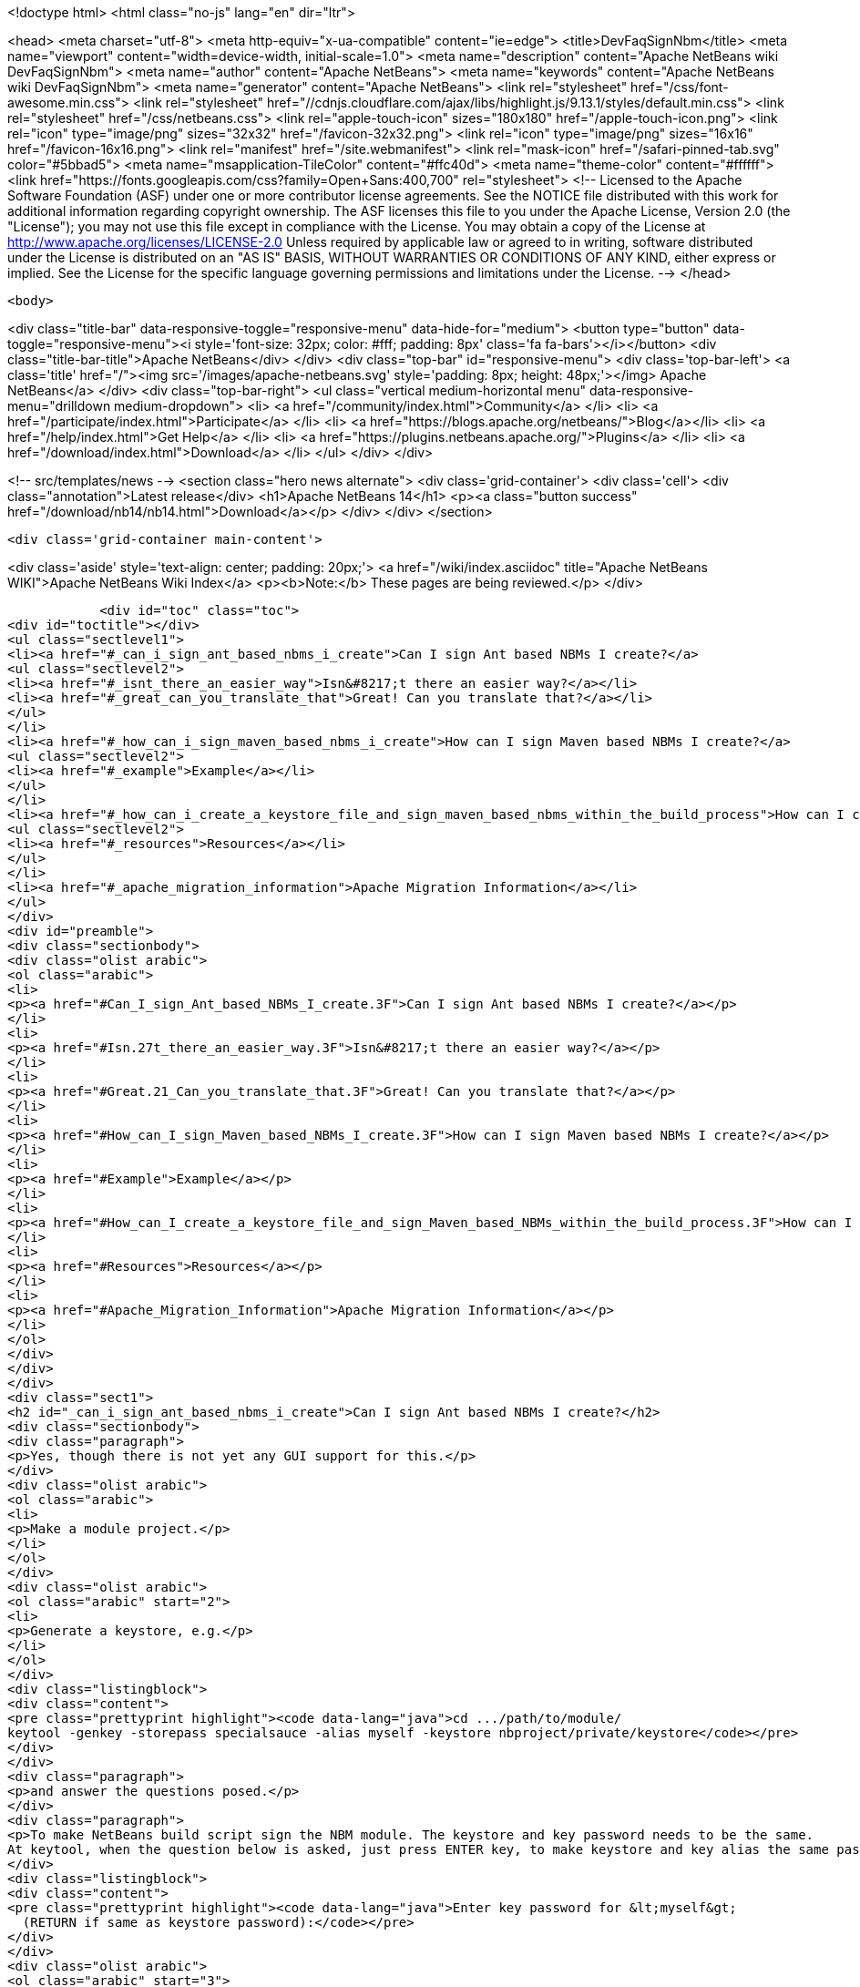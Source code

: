 

<!doctype html>
<html class="no-js" lang="en" dir="ltr">
    
<head>
    <meta charset="utf-8">
    <meta http-equiv="x-ua-compatible" content="ie=edge">
    <title>DevFaqSignNbm</title>
    <meta name="viewport" content="width=device-width, initial-scale=1.0">
    <meta name="description" content="Apache NetBeans wiki DevFaqSignNbm">
    <meta name="author" content="Apache NetBeans">
    <meta name="keywords" content="Apache NetBeans wiki DevFaqSignNbm">
    <meta name="generator" content="Apache NetBeans">
    <link rel="stylesheet" href="/css/font-awesome.min.css">
     <link rel="stylesheet" href="//cdnjs.cloudflare.com/ajax/libs/highlight.js/9.13.1/styles/default.min.css"> 
    <link rel="stylesheet" href="/css/netbeans.css">
    <link rel="apple-touch-icon" sizes="180x180" href="/apple-touch-icon.png">
    <link rel="icon" type="image/png" sizes="32x32" href="/favicon-32x32.png">
    <link rel="icon" type="image/png" sizes="16x16" href="/favicon-16x16.png">
    <link rel="manifest" href="/site.webmanifest">
    <link rel="mask-icon" href="/safari-pinned-tab.svg" color="#5bbad5">
    <meta name="msapplication-TileColor" content="#ffc40d">
    <meta name="theme-color" content="#ffffff">
    <link href="https://fonts.googleapis.com/css?family=Open+Sans:400,700" rel="stylesheet"> 
    <!--
        Licensed to the Apache Software Foundation (ASF) under one
        or more contributor license agreements.  See the NOTICE file
        distributed with this work for additional information
        regarding copyright ownership.  The ASF licenses this file
        to you under the Apache License, Version 2.0 (the
        "License"); you may not use this file except in compliance
        with the License.  You may obtain a copy of the License at
        http://www.apache.org/licenses/LICENSE-2.0
        Unless required by applicable law or agreed to in writing,
        software distributed under the License is distributed on an
        "AS IS" BASIS, WITHOUT WARRANTIES OR CONDITIONS OF ANY
        KIND, either express or implied.  See the License for the
        specific language governing permissions and limitations
        under the License.
    -->
</head>


    <body>
        

<div class="title-bar" data-responsive-toggle="responsive-menu" data-hide-for="medium">
    <button type="button" data-toggle="responsive-menu"><i style='font-size: 32px; color: #fff; padding: 8px' class='fa fa-bars'></i></button>
    <div class="title-bar-title">Apache NetBeans</div>
</div>
<div class="top-bar" id="responsive-menu">
    <div class='top-bar-left'>
        <a class='title' href="/"><img src='/images/apache-netbeans.svg' style='padding: 8px; height: 48px;'></img> Apache NetBeans</a>
    </div>
    <div class="top-bar-right">
        <ul class="vertical medium-horizontal menu" data-responsive-menu="drilldown medium-dropdown">
            <li> <a href="/community/index.html">Community</a> </li>
            <li> <a href="/participate/index.html">Participate</a> </li>
            <li> <a href="https://blogs.apache.org/netbeans/">Blog</a></li>
            <li> <a href="/help/index.html">Get Help</a> </li>
            <li> <a href="https://plugins.netbeans.apache.org/">Plugins</a> </li>
            <li> <a href="/download/index.html">Download</a> </li>
        </ul>
    </div>
</div>


        
<!-- src/templates/news -->
<section class="hero news alternate">
    <div class='grid-container'>
        <div class='cell'>
            <div class="annotation">Latest release</div>
            <h1>Apache NetBeans 14</h1>
            <p><a class="button success" href="/download/nb14/nb14.html">Download</a></p>
        </div>
    </div>
</section>

        <div class='grid-container main-content'>
            
<div class='aside' style='text-align: center; padding: 20px;'>
    <a href="/wiki/index.asciidoc" title="Apache NetBeans WIKI">Apache NetBeans Wiki Index</a>
    <p><b>Note:</b> These pages are being reviewed.</p>
</div>

            <div id="toc" class="toc">
<div id="toctitle"></div>
<ul class="sectlevel1">
<li><a href="#_can_i_sign_ant_based_nbms_i_create">Can I sign Ant based NBMs I create?</a>
<ul class="sectlevel2">
<li><a href="#_isnt_there_an_easier_way">Isn&#8217;t there an easier way?</a></li>
<li><a href="#_great_can_you_translate_that">Great! Can you translate that?</a></li>
</ul>
</li>
<li><a href="#_how_can_i_sign_maven_based_nbms_i_create">How can I sign Maven based NBMs I create?</a>
<ul class="sectlevel2">
<li><a href="#_example">Example</a></li>
</ul>
</li>
<li><a href="#_how_can_i_create_a_keystore_file_and_sign_maven_based_nbms_within_the_build_process">How can I create a keystore file and sign Maven based NBMs within the build process?</a>
<ul class="sectlevel2">
<li><a href="#_resources">Resources</a></li>
</ul>
</li>
<li><a href="#_apache_migration_information">Apache Migration Information</a></li>
</ul>
</div>
<div id="preamble">
<div class="sectionbody">
<div class="olist arabic">
<ol class="arabic">
<li>
<p><a href="#Can_I_sign_Ant_based_NBMs_I_create.3F">Can I sign Ant based NBMs I create?</a></p>
</li>
<li>
<p><a href="#Isn.27t_there_an_easier_way.3F">Isn&#8217;t there an easier way?</a></p>
</li>
<li>
<p><a href="#Great.21_Can_you_translate_that.3F">Great! Can you translate that?</a></p>
</li>
<li>
<p><a href="#How_can_I_sign_Maven_based_NBMs_I_create.3F">How can I sign Maven based NBMs I create?</a></p>
</li>
<li>
<p><a href="#Example">Example</a></p>
</li>
<li>
<p><a href="#How_can_I_create_a_keystore_file_and_sign_Maven_based_NBMs_within_the_build_process.3F">How can I create a keystore file and sign Maven based NBMs within the build process?</a></p>
</li>
<li>
<p><a href="#Resources">Resources</a></p>
</li>
<li>
<p><a href="#Apache_Migration_Information">Apache Migration Information</a></p>
</li>
</ol>
</div>
</div>
</div>
<div class="sect1">
<h2 id="_can_i_sign_ant_based_nbms_i_create">Can I sign Ant based NBMs I create?</h2>
<div class="sectionbody">
<div class="paragraph">
<p>Yes, though there is not yet any GUI support for this.</p>
</div>
<div class="olist arabic">
<ol class="arabic">
<li>
<p>Make a module project.</p>
</li>
</ol>
</div>
<div class="olist arabic">
<ol class="arabic" start="2">
<li>
<p>Generate a keystore, e.g.</p>
</li>
</ol>
</div>
<div class="listingblock">
<div class="content">
<pre class="prettyprint highlight"><code data-lang="java">cd .../path/to/module/
keytool -genkey -storepass specialsauce -alias myself -keystore nbproject/private/keystore</code></pre>
</div>
</div>
<div class="paragraph">
<p>and answer the questions posed.</p>
</div>
<div class="paragraph">
<p>To make NetBeans build script sign the NBM module. The keystore and key password needs to be the same.
At keytool, when the question below is asked, just press ENTER key, to make keystore and key alias the same password.</p>
</div>
<div class="listingblock">
<div class="content">
<pre class="prettyprint highlight"><code data-lang="java">Enter key password for &lt;myself&gt;
  (RETURN if same as keystore password):</code></pre>
</div>
</div>
<div class="olist arabic">
<ol class="arabic" start="3">
<li>
<p>Edit <code>nbproject/project.properties</code> to contain e.g.</p>
</li>
</ol>
</div>
<div class="listingblock">
<div class="content">
<pre class="prettyprint highlight"><code data-lang="java">keystore=nbproject/private/keystore
nbm_alias=myself</code></pre>
</div>
</div>
<div class="olist arabic">
<ol class="arabic" start="4">
<li>
<p>Edit <code>nbproject/private/platform-private.properties</code> to contain e.g.</p>
</li>
</ol>
</div>
<div class="listingblock">
<div class="content">
<pre class="prettyprint highlight"><code data-lang="java">storepass=specialsauce</code></pre>
</div>
</div>
<div class="paragraph">
<p>You could also pass <code>-Dstorepass=specialsauce</code> on the command line.
If you specify a keystore but <code>${storepass}</code> is undefined, you will be prompted for the password during the build.</p>
</div>
<div class="olist arabic">
<ol class="arabic" start="5">
<li>
<p>Build the NBM for the module. (Context menu of the project.) It should be signed.</p>
</li>
</ol>
</div>
<div class="olist arabic">
<ol class="arabic" start="6">
<li>
<p>Try installing the NBM. (Expand <code>build</code> folder in <strong>Files</strong> view and double-click it.) It will not be trusted initially (and so the checkbox to really install it will initially be unchecked), since NetBeans does not know about your signature. But you can click <strong>View Certificate</strong> to examine the certificate. If you allow installation of this module, NetBeans will remember you approved this certificate and it will not ask you for confirmation next time.</p>
</li>
</ol>
</div>
<div class="paragraph">
<p>Some notes:</p>
</div>
<div class="olist arabic">
<ol class="arabic">
<li>
<p>You can probably get a root-authorized certificate from VeriSign or the like, and the Auto Update wizard should treat this as more trusted. Not yet investigated (please update this FAQ entry if you experiment with this).</p>
</li>
</ol>
</div>
<div class="olist arabic">
<ol class="arabic" start="2">
<li>
<p>Keeping the keystore and its password in the <code>private</code> dir ensures that you will not accidentally commit either to source repository or include it in a source ZIP made with the Project Packager module. It may be safe to put the keystore in a shared directory (e.g. <code>nbproject</code>) if you are sure that the storepass is too hard to guess.</p>
</li>
</ol>
</div>
<div class="sect2">
<h3 id="_isnt_there_an_easier_way">Isn&#8217;t there an easier way?</h3>
<div class="paragraph">
<p>Of course. Based on the above notes this script has been contributed by our community. Just put this in your suite&#8217;s build.xml file:</p>
</div>
<div class="listingblock">
<div class="content">
<pre class="prettyprint highlight"><code data-lang="xml">    &lt;target name="-init" depends="suite.-init,init-netbeans,init-hudson"&gt;
        &lt;!--Create/Update keystore--&gt;
        &lt;delete file="${keystore.location}${keystore.name}"/&gt;
        &lt;mkdir dir="${keystore.location}"/&gt;
        &lt;genkey alias="${keystore.alias}" storepass="${keystore.password}"
        dname="${keystore.dname}"
        keystore="${keystore.location}${keystore.name}"/&gt;
        &lt;!--Update keystore info in projects--&gt;
        &lt;antcall target="update-keystore-info"/&gt;
    &lt;/target&gt;

    &lt;target name="update-keystore-info"&gt;
        &lt;for list="${modules}" delimiter=":" param="cur" trim="true"&gt;
            &lt;sequential&gt;
                &lt;mkdir dir="@{cur}/nbproject/"/&gt;
                &lt;!--Place the information in the properties file--&gt;
                &lt;propertyfile file="@{cur}/nbproject/project.properties"&gt;
                    &lt;entry  key="keystore" value="../${keystore.location}${keystore.name}"/&gt;
                    &lt;entry  key="nbm_alias" value="${keystore.alias}"/&gt;
                &lt;/propertyfile&gt;
                &lt;mkdir dir="@{cur}/nbproject/private/"/&gt;
                &lt;!--Place the password in the private properties file--&gt;
                &lt;propertyfile file="@{cur}/nbproject/private/platform-private.properties"&gt;
                    &lt;entry  key="storepass" value="${keystore.password}"/&gt;
                &lt;/propertyfile&gt;
            &lt;/sequential&gt;
        &lt;/for&gt;
&lt;/target&gt;</code></pre>
</div>
</div>
<div class="paragraph">
<p>The script use ant-contrib library so make sure to have it available.</p>
</div>
<div class="paragraph">
<p>You can import it using one of the following:</p>
</div>
<div class="olist arabic">
<ol class="arabic">
<li>
<p>If the ant-contrib-x.jar is in ant directory:</p>
</li>
</ol>
</div>
<div class="listingblock">
<div class="content">
<pre class="prettyprint highlight"><code data-lang="xml">&lt;taskdef resource="net/sf/antcontrib/antcontrib.properties"/&gt;</code></pre>
</div>
</div>
<div class="olist arabic">
<ol class="arabic" start="2">
<li>
<p>Otherwise:</p>
</li>
</ol>
</div>
<div class="listingblock">
<div class="content">
<pre class="prettyprint highlight"><code data-lang="xml">        &lt;taskdef resource="net/sf/antcontrib/antcontrib.properties"&gt;
            &lt;classpath&gt;
                &lt;pathelement location="path/to/ant-contribx.jar"/&gt;
            &lt;/classpath&gt;
        &lt;/taskdef&gt;</code></pre>
</div>
</div>
<div class="paragraph">
<p>Also you&#8217;ll need this values defined in your suite&#8217;s project.properties file:</p>
</div>
<div class="listingblock">
<div class="content">
<pre class="prettyprint highlight"><code data-lang="java">keystore.dname=CN=x, OU=x, O=x, C=x
keystore.location=x/
keystore.name=x
keystore.alias=x
keystore.password=x</code></pre>
</div>
</div>
<div class="paragraph">
<p>Just replace x with the desired value.</p>
</div>
</div>
<div class="sect2">
<h3 id="_great_can_you_translate_that">Great! Can you translate that?</h3>
<div class="paragraph">
<p>Ok, here&#8217;s a summary:</p>
</div>
<div class="olist arabic">
<ol class="arabic">
<li>
<p>Create a keystore with genkey task.</p>
</li>
</ol>
</div>
<div class="olist arabic">
<ol class="arabic" start="2">
<li>
<p>Using the defined module list (${modules} this is defined by the IDE itself) go to all your modules and add the keystore location and alias information in its <code>nbproject/private/platform-private.properties</code> file.</p>
</li>
</ol>
</div>
<div class="olist arabic">
<ol class="arabic" start="3">
<li>
<p>Call Netbeans build task so everything keeps going.</p>
</li>
</ol>
</div>
<div class="paragraph">
<p>Enjoy!</p>
</div>
<div class="admonitionblock note">
<table>
<tr>
<td class="icon">
<div class="title">Note</div>
</td>
<td class="content">
If you get an warning about your plugins not being trusted (and you&#8217;re using self-signed certificates), you need to create and register your own
implementation of <code>org.netbeans.spi.autoupdate.KeyStoreProvider</code> which provides access to a truststore into which your self-signed certificate has been imported as a trusted entry.  In other words, the keystore (private key) is used at compile time to sign the NBM file, while the truststore (created by exporting the key from the keystore, then importing it into a new store to mark it trusted) is needed at runtime to validate the signature).  All of this may not be necessary if you are signing with a certificate issued by a well-known CA.
</td>
</tr>
</table>
</div>
<div class="paragraph">
<p>Applies to: NetBeans 6.8 and above</p>
</div>
</div>
</div>
</div>
<div class="sect1">
<h2 id="_how_can_i_sign_maven_based_nbms_i_create">How can I sign Maven based NBMs I create?</h2>
<div class="sectionbody">
<div class="paragraph">
<p>Yes. <a href="https://github.com/mojohaus/nbm-maven-plugin">nbm-maven-plugin</a> will sign your NBM files if you set keystore, alias and password parameters correctly.</p>
</div>
<div class="sect2">
<h3 id="_example">Example</h3>
<div class="olist arabic">
<ol class="arabic">
<li>
<p>Create a keystore (see the instructions above)</p>
</li>
</ol>
</div>
<div class="olist arabic">
<ol class="arabic" start="2">
<li>
<p>Save the keystore file into a directory like <code>nbproject/private</code>. Make sure that it will not get committed to VCS like git/svn/hg! Or save it outside of the project. It depends on your preference.</p>
</li>
</ol>
</div>
<div class="olist arabic">
<ol class="arabic" start="3">
<li>
<p>Update the <code>nbm-maven-plugin</code>-configuration in the pom.xml like this
`</p>
</li>
</ol>
</div>
<div class="listingblock">
<div class="content">
<pre class="prettyprint highlight"><code data-lang="xml">           &lt;plugin&gt;
               &lt;groupId&gt;org.codehaus.mojo&lt;/groupId&gt;
               &lt;artifactId&gt;nbm-maven-plugin&lt;/artifactId&gt;
               &lt;version&gt;3.11.1&lt;/version&gt;
               &lt;extensions&gt;true&lt;/extensions&gt;
               &lt;configuration&gt;
                   &lt;!-- keep it for backwards compatibility to previous versions--&gt;
                 &lt;codeNameBase&gt;com.johndoe.netbeans.myplugin&lt;/codeNameBase&gt;
                   &lt;author&gt;JohnDoe (john.doe@mail.foo)&lt;/author&gt;
                   &lt;homePageUrl&gt;link:https://github.com/johndoe/myplugin[https://github.com/johndoe/myplugin]&lt;/homePageUrl&gt;
                   &lt;!-- keystore: only required, if you don't want to pass the path to the keystore file via cmdline--&gt;
                   &lt;keystore&gt;nbproject/private/keystore&lt;/keystore&gt;
                   &lt;keystorealias&gt;myself&lt;/keystorealias&gt;
                   &lt;licenseName&gt;Apache 2.0&lt;/licenseName&gt;
                   &lt;licenseFile&gt;LICENSE-2.0.txt&lt;/licenseFile&gt;
               &lt;/configuration&gt;
           &lt;/plugin&gt;</code></pre>
</div>
</div>
<div class="paragraph">
<p>`
Update the codeNameBase, keystore and other properties to your needs.</p>
</div>
<div class="paragraph">
<p>More details about configuring the plugin can be found at the offical plugin page [2]</p>
</div>
<div class="olist arabic">
<ol class="arabic" start="4">
<li>
<p>Call <code>mvn clean package nbm:nbm -Dkeystorepass=yourpassword</code> to build a signed nbm.OR</p>
</li>
</ol>
</div>
<div class="paragraph">
<p>Call <code>mvn clean package nbm:nbm -Dkeystorepass=yourpassword -Dkeystore=/path/to/the/keystore.file</code>, if you want to reference the keystore manually. For more options see [3]</p>
</div>
</div>
</div>
</div>
<div class="sect1">
<h2 id="_how_can_i_create_a_keystore_file_and_sign_maven_based_nbms_within_the_build_process">How can I create a keystore file and sign Maven based NBMs within the build process?</h2>
<div class="sectionbody">
<div class="paragraph">
<p>See that example at
<a href="https://github.com/born2snipe/netbean-plugin-parent/blob/master/pom.xml">https://github.com/born2snipe/netbean-plugin-parent/blob/master/pom.xml</a>
to generate a key file via the keytool-maven-plugin.</p>
</div>
<div class="sect2">
<h3 id="_resources">Resources</h3>

</div>
</div>
</div>
<div class="sect1">
<h2 id="_apache_migration_information">Apache Migration Information</h2>
<div class="sectionbody">
<div class="paragraph">
<p>The content in this page was kindly donated by Oracle Corp. to the
Apache Software Foundation.</p>
</div>
<div class="paragraph">
<p>This page was exported from <a href="http://wiki.netbeans.org/DevFaqSignNbm">http://wiki.netbeans.org/DevFaqSignNbm</a> ,
that was last modified by NetBeans user Markiewb
on 2017-06-10T19:35:58Z.</p>
</div>
<div class="paragraph">
<p><strong>NOTE:</strong> This document was automatically converted to the AsciiDoc format on 2018-02-07, and needs to be reviewed.</p>
</div>
</div>
</div>
            
<section class='tools'>
    <ul class="menu align-center">
        <li><a title="Facebook" href="https://www.facebook.com/NetBeans"><i class="fa fa-md fa-facebook"></i></a></li>
        <li><a title="Twitter" href="https://twitter.com/netbeans"><i class="fa fa-md fa-twitter"></i></a></li>
        <li><a title="Github" href="https://github.com/apache/netbeans"><i class="fa fa-md fa-github"></i></a></li>
        <li><a title="YouTube" href="https://www.youtube.com/user/netbeansvideos"><i class="fa fa-md fa-youtube"></i></a></li>
        <li><a title="Slack" href="https://tinyurl.com/netbeans-slack-signup/"><i class="fa fa-md fa-slack"></i></a></li>
        <li><a title="JIRA" href="https://issues.apache.org/jira/projects/NETBEANS/summary"><i class="fa fa-mf fa-bug"></i></a></li>
    </ul>
    <ul class="menu align-center">
        
        <li><a href="https://github.com/apache/netbeans-website/blob/master/netbeans.apache.org/src/content/wiki/DevFaqSignNbm.asciidoc" title="See this page in github"><i class="fa fa-md fa-edit"></i> See this page in GitHub.</a></li>
    </ul>
</section>

        </div>
        

<div class='grid-container incubator-area' style='margin-top: 64px'>
    <div class='grid-x grid-padding-x'>
        <div class='large-auto cell text-center'>
            <a href="https://www.apache.org/">
                <img style="width: 320px" title="Apache Software Foundation" src="/images/asf_logo_wide.svg" />
            </a>
        </div>
        <div class='large-auto cell text-center'>
            <a href="https://www.apache.org/events/current-event.html">
               <img style="width:234px; height: 60px;" title="Apache Software Foundation current event" src="https://www.apache.org/events/current-event-234x60.png"/>
            </a>
        </div>
    </div>
</div>
<footer>
    <div class="grid-container">
        <div class="grid-x grid-padding-x">
            <div class="large-auto cell">
                
                <h1><a href="/about/index.html">About</a></h1>
                <ul>
                    <li><a href="https://netbeans.apache.org/community/who.html">Who's Who</a></li>
                    <li><a href="https://www.apache.org/foundation/thanks.html">Thanks</a></li>
                    <li><a href="https://www.apache.org/foundation/sponsorship.html">Sponsorship</a></li>
                    <li><a href="https://www.apache.org/security/">Security</a></li>
                </ul>
            </div>
            <div class="large-auto cell">
                <h1><a href="/community/index.html">Community</a></h1>
                <ul>
                    <li><a href="/community/mailing-lists.html">Mailing lists</a></li>
                    <li><a href="/community/committer.html">Becoming a committer</a></li>
                    <li><a href="/community/events.html">NetBeans Events</a></li>
                    <li><a href="https://www.apache.org/events/current-event.html">Apache Events</a></li>
                </ul>
            </div>
            <div class="large-auto cell">
                <h1><a href="/participate/index.html">Participate</a></h1>
                <ul>
                    <li><a href="/participate/submit-pr.html">Submitting Pull Requests</a></li>
                    <li><a href="/participate/report-issue.html">Reporting Issues</a></li>
                    <li><a href="/participate/index.html#documentation">Improving the documentation</a></li>
                </ul>
            </div>
            <div class="large-auto cell">
                <h1><a href="/help/index.html">Get Help</a></h1>
                <ul>
                    <li><a href="/help/index.html#documentation">Documentation</a></li>
                    <li><a href="/wiki/index.asciidoc">Wiki</a></li>
                    <li><a href="/help/index.html#support">Community Support</a></li>
                    <li><a href="/help/commercial-support.html">Commercial Support</a></li>
                </ul>
            </div>
            <div class="large-auto cell">
                <h1><a href="/download/index.html">Download</a></h1>
                <ul>
                    <li><a href="/download/index.html">Releases</a></li>                    
                    <li><a href="https://plugins.netbeans.apache.org/">Plugins</a></li>
                    <li><a href="/download/index.html#source">Building from source</a></li>
                    <li><a href="/download/index.html#previous">Previous releases</a></li>
                </ul>
            </div>
        </div>
    </div>
</footer>
<div class='footer-disclaimer'>
    <div class="footer-disclaimer-content">
        <p>Copyright &copy; 2017-2022 <a href="https://www.apache.org">The Apache Software Foundation</a>.</p>
        <p>Licensed under the Apache <a href="https://www.apache.org/licenses/">license</a>, version 2.0</p>
        <div style='max-width: 40em; margin: 0 auto'>
            <p>Apache, Apache NetBeans, NetBeans, the Apache feather logo and the Apache NetBeans logo are trademarks of <a href="https://www.apache.org">The Apache Software Foundation</a>.</p>
            <p>Oracle and Java are registered trademarks of Oracle and/or its affiliates.</p>
            <p>The Apache NetBeans website conforms to the <a href="https://privacy.apache.org/policies/privacy-policy-public.html">Apache Software Foundation Privacy Policy</a></p>
        </div>
        
    </div>
</div>



        <script src="/js/vendor/jquery-3.2.1.min.js"></script>
        <script src="/js/vendor/what-input.js"></script>
        <script src="/js/vendor/jquery.colorbox-min.js"></script>
        <script src="/js/vendor/foundation.min.js"></script>
        <script src="/js/netbeans.js"></script>
        <script>
            
            $(function(){ $(document).foundation(); });
        </script>
        
        <script src="https://cdnjs.cloudflare.com/ajax/libs/highlight.js/9.13.1/highlight.min.js"></script>
        <script>
         $(document).ready(function() { $("pre code").each(function(i, block) { hljs.highlightBlock(block); }); }); 
        </script>
        

    </body>
</html>

